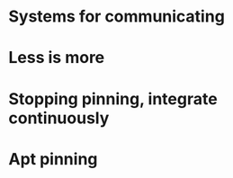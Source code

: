 * Systems for communicating
* Less is more
* Stopping pinning, integrate continuously
* Apt pinning
